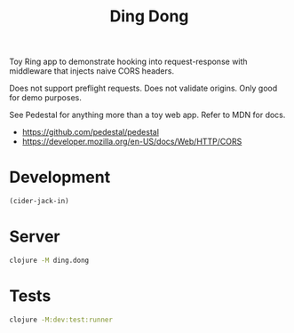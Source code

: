#+TITLE: Ding Dong

Toy Ring app to demonstrate hooking into request-response with middleware that
injects naive CORS headers.

Does not support preflight requests. Does not validate origins. Only good for
demo purposes.

See Pedestal for anything more than a toy web app. Refer to MDN for docs.

- https://github.com/pedestal/pedestal
- https://developer.mozilla.org/en-US/docs/Web/HTTP/CORS

* Development
#+begin_src emacs-lisp
(cider-jack-in)
#+end_src

* Server
#+begin_src sh
clojure -M ding.dong
#+end_src

* Tests
#+begin_src sh :results output verbatim
clojure -M:dev:test:runner
#+end_src

